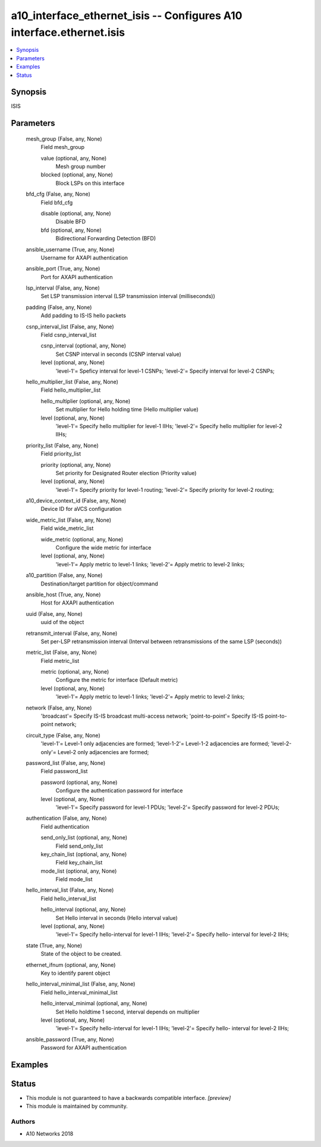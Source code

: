 .. _a10_interface_ethernet_isis_module:


a10_interface_ethernet_isis -- Configures A10 interface.ethernet.isis
=====================================================================

.. contents::
   :local:
   :depth: 1


Synopsis
--------

ISIS






Parameters
----------

  mesh_group (False, any, None)
    Field mesh_group


    value (optional, any, None)
      Mesh group number


    blocked (optional, any, None)
      Block LSPs on this interface



  bfd_cfg (False, any, None)
    Field bfd_cfg


    disable (optional, any, None)
      Disable BFD


    bfd (optional, any, None)
      Bidirectional Forwarding Detection (BFD)



  ansible_username (True, any, None)
    Username for AXAPI authentication


  ansible_port (True, any, None)
    Port for AXAPI authentication


  lsp_interval (False, any, None)
    Set LSP transmission interval (LSP transmission interval (milliseconds))


  padding (False, any, None)
    Add padding to IS-IS hello packets


  csnp_interval_list (False, any, None)
    Field csnp_interval_list


    csnp_interval (optional, any, None)
      Set CSNP interval in seconds (CSNP interval value)


    level (optional, any, None)
      'level-1'= Speficy interval for level-1 CSNPs; 'level-2'= Specify interval for level-2 CSNPs;



  hello_multiplier_list (False, any, None)
    Field hello_multiplier_list


    hello_multiplier (optional, any, None)
      Set multiplier for Hello holding time (Hello multiplier value)


    level (optional, any, None)
      'level-1'= Specify hello multiplier for level-1 IIHs; 'level-2'= Specify hello multiplier for level-2 IIHs;



  priority_list (False, any, None)
    Field priority_list


    priority (optional, any, None)
      Set priority for Designated Router election (Priority value)


    level (optional, any, None)
      'level-1'= Specify priority for level-1 routing; 'level-2'= Specify priority for level-2 routing;



  a10_device_context_id (False, any, None)
    Device ID for aVCS configuration


  wide_metric_list (False, any, None)
    Field wide_metric_list


    wide_metric (optional, any, None)
      Configure the wide metric for interface


    level (optional, any, None)
      'level-1'= Apply metric to level-1 links; 'level-2'= Apply metric to level-2 links;



  a10_partition (False, any, None)
    Destination/target partition for object/command


  ansible_host (True, any, None)
    Host for AXAPI authentication


  uuid (False, any, None)
    uuid of the object


  retransmit_interval (False, any, None)
    Set per-LSP retransmission interval (Interval between retransmissions of the same LSP (seconds))


  metric_list (False, any, None)
    Field metric_list


    metric (optional, any, None)
      Configure the metric for interface (Default metric)


    level (optional, any, None)
      'level-1'= Apply metric to level-1 links; 'level-2'= Apply metric to level-2 links;



  network (False, any, None)
    'broadcast'= Specify IS-IS broadcast multi-access network; 'point-to-point'= Specify IS-IS point-to-point network;


  circuit_type (False, any, None)
    'level-1'= Level-1 only adjacencies are formed; 'level-1-2'= Level-1-2 adjacencies are formed; 'level-2-only'= Level-2 only adjacencies are formed;


  password_list (False, any, None)
    Field password_list


    password (optional, any, None)
      Configure the authentication password for interface


    level (optional, any, None)
      'level-1'= Specify password for level-1 PDUs; 'level-2'= Specify password for level-2 PDUs;



  authentication (False, any, None)
    Field authentication


    send_only_list (optional, any, None)
      Field send_only_list


    key_chain_list (optional, any, None)
      Field key_chain_list


    mode_list (optional, any, None)
      Field mode_list



  hello_interval_list (False, any, None)
    Field hello_interval_list


    hello_interval (optional, any, None)
      Set Hello interval in seconds (Hello interval value)


    level (optional, any, None)
      'level-1'= Specify hello-interval for level-1 IIHs; 'level-2'= Specify hello- interval for level-2 IIHs;



  state (True, any, None)
    State of the object to be created.


  ethernet_ifnum (optional, any, None)
    Key to identify parent object


  hello_interval_minimal_list (False, any, None)
    Field hello_interval_minimal_list


    hello_interval_minimal (optional, any, None)
      Set Hello holdtime 1 second, interval depends on multiplier


    level (optional, any, None)
      'level-1'= Specify hello-interval for level-1 IIHs; 'level-2'= Specify hello- interval for level-2 IIHs;



  ansible_password (True, any, None)
    Password for AXAPI authentication









Examples
--------

.. code-block:: yaml+jinja

    





Status
------




- This module is not guaranteed to have a backwards compatible interface. *[preview]*


- This module is maintained by community.



Authors
~~~~~~~

- A10 Networks 2018

